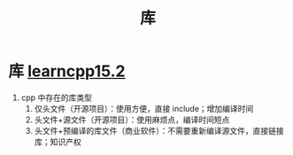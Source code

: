 :PROPERTIES:
:ID:       6012c06e-c6c5-4001-a287-dfe05404724d
:END:
#+title: 库
#+filetags: cpp

* 库 [[https://www.learncpp.com/cpp-tutorial/classes-and-header-files/][learncpp15.2]]
1. cpp 中存在的库类型
   1) 仅头文件（开源项目）：使用方便，直接 include；增加编译时间
   2) 头文件+源文件（开源项目）：使用麻烦点，编译时间短点
   3) 头文件+预编译的库文件（商业软件）：不需要重新编译源文件，直接链接库；知识产权
